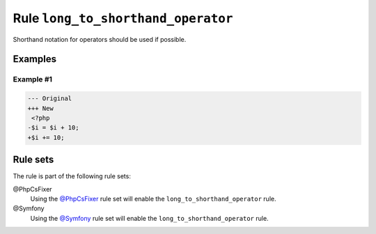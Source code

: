 ===================================
Rule ``long_to_shorthand_operator``
===================================

Shorthand notation for operators should be used if possible.

Examples
--------

Example #1
~~~~~~~~~~

.. code-block:: diff

   --- Original
   +++ New
    <?php
   -$i = $i + 10;
   +$i += 10;

Rule sets
---------

The rule is part of the following rule sets:

@PhpCsFixer
  Using the `@PhpCsFixer <./../../ruleSets/PhpCsFixer.rst>`_ rule set will enable the ``long_to_shorthand_operator`` rule.

@Symfony
  Using the `@Symfony <./../../ruleSets/Symfony.rst>`_ rule set will enable the ``long_to_shorthand_operator`` rule.
